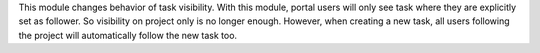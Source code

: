 This module changes behavior of task visibility.
With this module, portal users will only see task where they are explicitly set as follower.
So visibility on project only is no longer enough.
However, when creating a new task, all users following the project will automatically follow the new task too.
